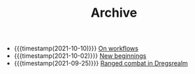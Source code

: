 #+TITLE: Archive

- {{{timestamp(2021-10-10)}}} [[file:on-workflows.org][On workflows]]
- {{{timestamp(2021-10-02)}}} [[file:new_beginnings.org][New beginnings]]
- {{{timestamp(2021-09-25)}}} [[file:ranged_combat_in_dregsrealm.org][Ranged combat in Dregsrealm]]
